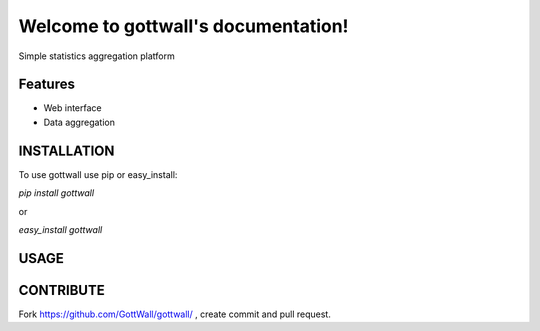 Welcome to gottwall's documentation!
======================================

Simple statistics aggregation platform


.. image:: https://secure.travis-ci.org/GottWall/gottwall.png
	   :target: https://secure.travis-ci.org/GottWall/gottwall

Features
--------

- Web interface
- Data aggregation


INSTALLATION
------------

To use gottwall  use pip or easy_install:

`pip install gottwall`

or

`easy_install gottwall`


USAGE
-----



CONTRIBUTE
----------

Fork https://github.com/GottWall/gottwall/ , create commit and pull request.

